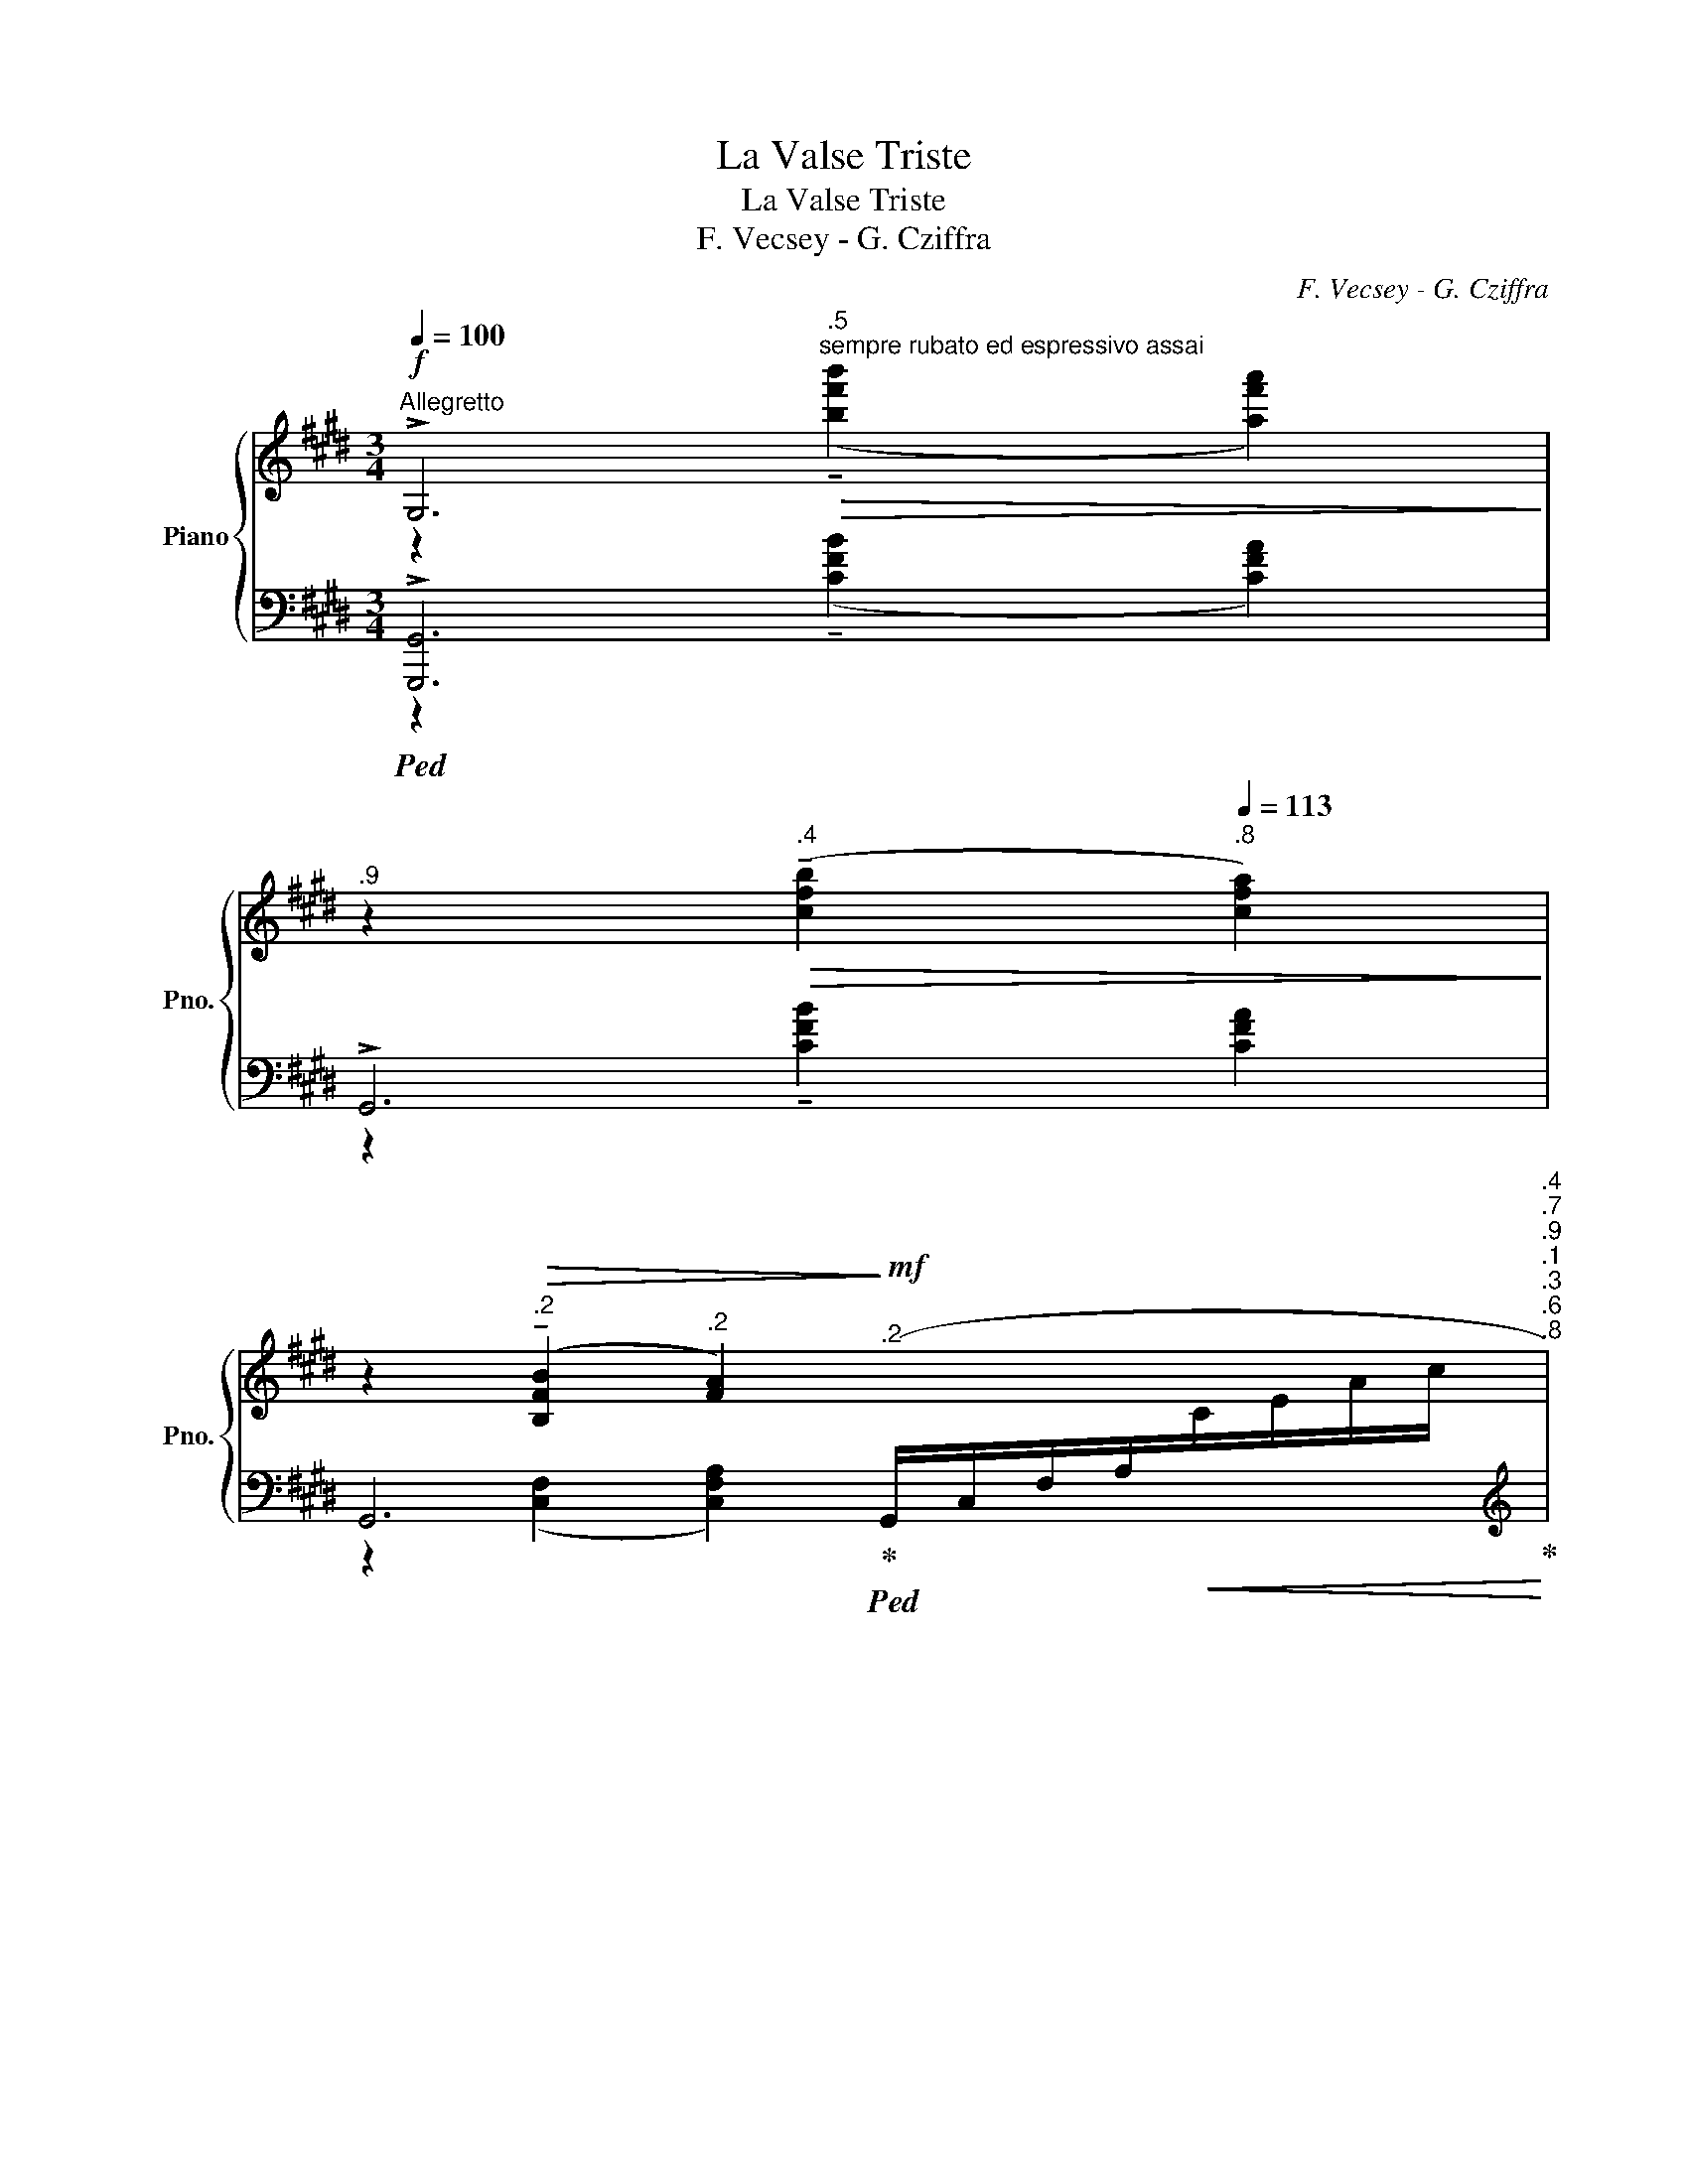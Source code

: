 X:1
T:La Valse Triste
T:La Valse Triste
T:F. Vecsey - G. Cziffra
C:F. Vecsey - G. Cziffra
%%score { ( 1 2 ) | ( 3 4 5 6 ) }
L:1/8
Q:1/4=100
M:3/4
K:E
V:1 treble nm="Piano" snm="Pno."
V:2 treble 
V:3 bass 
V:4 bass 
V:5 bass 
V:6 bass 
V:1
!f!"^Allegretto" !>!G,6[Q:1/4=106][Q:1/4=109] | %1
[Q:1/4=110]"^.9" z2[Q:1/4=112]"^.4"!>(! ((!tenuto![cfb]2[Q:1/4=113]"^.8" [cfa]2))!>)! | %2
[Q:1/4=115] z2[Q:1/4=116]"^.2"!>(! (!tenuto![B,FB]2[Q:1/4=117]"^.2" [FA]2)!>)!!mf![Q:1/4=118]"^.2" x4[Q:1/4=118]"^.4"[Q:1/4=118]"^.7"[Q:1/4=118]"^.9"[Q:1/4=119]"^.1"[Q:1/4=119]"^.3"[Q:1/4=119]"^.6"[Q:1/4=119]"^.8" | %3
[Q:1/4=120] x8"^lunga" x2"^a tempo" x x/[Q:1/4=120]"^.9"[Q:1/4=121]"^.6"[Q:1/4=122]"^.4"[Q:1/4=123]"^.4"[Q:1/4=126]"^.1"[Q:1/4=129]"^.8"[Q:1/4=131]"^.9"[Q:1/4=134]"^.4"[Q:1/4=137]"^.1"[Q:1/4=140][Q:1/4=80] | %4
[Q:1/4=80]"^ritardando"!mp!!>(! (g/[Q:1/4=79]"^.7"G/[Q:1/4=79]"_dim."!fermata!d)!>)![Q:1/4=75]"^.7"!>(! (g'/[Q:1/4=73]"^.3"g/[Q:1/4=70]"^.3"!fermata!d')!>)![Q:1/4=62]"^.5"!8va(!!<(! (g''/[Q:1/4=57]"^.8"g'/[Q:1/4=52]"^.4"!fermata!d'')!8va)!!<)![Q:1/4=40]!pp!"^loco""^a tempo" (e[Q:1/4=40]"^.2"!>(!d[Q:1/4=45]A[Q:1/4=70]"^.3"G/-!>)! | %5
[Q:1/4=100] (G6) | z2)!p! (!arpeggio!GA Ge | d6- | d3) (c AD | G6) |!mp! (B3 c BG) | %11
 (!tenuto!A2!p! !tenuto!A2!<(! !tenuto!A2)!<)! |!>(! (G3!>)! A GE) | %13
"^dim."!>(! (!tenuto!F2!>)!!pp! !tenuto!F2 !tenuto!F2) | %14
"^rall."[Q:1/4=100] (D2[Q:1/4=91] [^B,G]4)[Q:1/4=74][Q:1/4=67][Q:1/4=40] | %15
[Q:1/4=100] z2!p! (G{/B}A Ge | d6- | d3) (c AD | G6) |!mp!!>(! (B3!>)! c BG) | %20
 (!tenuto!A2!<(! !tenuto!A2 !tenuto!A2)!<)! |!mf!!>(! (G3!>)! A GE) | %22
"^dim." (!tenuto!F2 !tenuto!F2 !tenuto!F2) | %23
[Q:1/4=100] (D2[Q:1/4=98]"^.9" [^B,G]4)[Q:1/4=90][Q:1/4=85][Q:1/4=49] | %24
[Q:1/4=49]"^.7" z!p![Q:1/4=50]"^.4" (E[Q:1/4=53]"^.7" F[Q:1/4=61]"^.2"G[Q:1/4=74]"^.1" A[Q:1/4=93]"^.4"B | %25
"^incalzando poco a poco"[Q:1/4=120] c6 | d2)!mp! ([Dd][Cc] [B,B][Dd]) | [Cc]6 | %28
!mf! [Dd]2 (3(G^A^B cd | [Ee]6 | (3[Ff])A^B!f! ([Ff][Ee] [Dd][Ff]) | ([Ee]6 | %32
!f!"^appassionato"[Q:1/4=120] (3[Ff])[Q:1/4=121]d[Q:1/4=121]"^.7"(B-[Q:1/4=122]"^.4" B/[Q:1/4=122]"^.9"!>!c[Q:1/4=123]"^.7"!>!d[Q:1/4=124]"^.6"!>!e[Q:1/4=125]"^.4"!>!f/[Q:1/4=120]"^.6"[Q:1/4=121]"^.4"[Q:1/4=123]"^.3"[Q:1/4=124]"^.2"[Q:1/4=125] | %33
[Q:1/4=125]"^.7"!ff! [Gg]6)[Q:1/4=126][Q:1/4=126][Q:1/4=126][Q:1/4=127][Q:1/4=127][Q:1/4=127][Q:1/4=127][Q:1/4=128][Q:1/4=128][Q:1/4=128][Q:1/4=128]!8va(![Q:1/4=129][Q:1/4=129][Q:1/4=129][Q:1/4=129][Q:1/4=129]!8va)! | %34
[Q:1/4=130]!>(! z2!>)!"^loco"!f! (!>![^A^a]2 !>![Gg]2) | !>![Ff]4!8va(!"^loco" x2!8va)! | %36
 !>!x2 x2!8va(! x2!8va)! | D4!8va(! x2!8va)! | %38
"^loco"[Q:1/4=130] z2[Q:1/4=128][Q:1/4=128][Q:1/4=127]!f![Q:1/4=126]"^.5" ([Dd][Q:1/4=125]"^.2"[Ee][Q:1/4=124] [^F^f][Q:1/4=122]"^.8"[Dd][Q:1/4=125]"^.9"[Q:1/4=124]"^.6"[Q:1/4=123]"^.4"[Q:1/4=122]"^.2" | %39
[Q:1/4=121]"^.7" ([Gg]6)[Q:1/4=120][Q:1/4=120][Q:1/4=120][Q:1/4=119][Q:1/4=119][Q:1/4=119][Q:1/4=118][Q:1/4=118][Q:1/4=117]!8va(![Q:1/4=117][Q:1/4=116][Q:1/4=116]!8va)! | %40
"^loco"[Q:1/4=115]"^.5" g')[Q:1/4=114]"^.6"(5:4:5^^F/4[Q:1/4=114]"^.4"A/4[Q:1/4=114]"^.2"F/4[Q:1/4=114]A/4[Q:1/4=113]"^.8"F/4!ff![Q:1/4=113]"^.6" [Dd][Q:1/4=112]"^.7"[Ee][Q:1/4=111]"^.8" [^Ff][Q:1/4=110]"^.9"[Dd][Q:1/4=115]"^.1"[Q:1/4=114]"^.1"[Q:1/4=113]"^.2"[Q:1/4=112]"^.3"[Q:1/4=111]"^.3"[Q:1/4=110]"^.4" | %41
[Q:1/4=110] [Gg]6!8va(! | %42
 (5:4:5g''/g'/g''/g'/g''/"^loco" (5:4:5g'/!8va)!(g'/g/g'/g/ (6:4:6g'/g/g'/g/g'/g/ | %43
[Q:1/4=110] (6:4:5g'/[Q:1/4=109]"^.2"g/[Q:1/4=108]"^.6"g'/[Q:1/4=108]g/[Q:1/4=107]"^.5"[c'^e'])"_martellando"[Q:1/4=106]"^.5" [gc'e'g'][Q:1/4=105]"^.2"[gc'e'g'][Q:1/4=104] (3[gc'e'g'][Q:1/4=103]"^.2"[gc'e'g'][Q:1/4=102]"^.4"[gc'e'g'][Q:1/4=101]"^.7" !arpeggio![gc'e'g']/[Q:1/4=101]"^.1"!arpeggio![gc'e'g']/[Q:1/4=100]"^.6"!arpeggio![gc'e'g']/[Q:1/4=100]"^.1"!arpeggio![gc'e'g']/[Q:1/4=99]"^.5"[I:staff +1] [B,C^EG]/4[Q:1/4=99]"^.3"[I:staff -1][gc'e'g']/4[Q:1/4=99][I:staff +1][B,CEG]/4[Q:1/4=98]"^.8"[I:staff -1][gc'e'g']/4[Q:1/4=98]"^.5"[I:staff +1][B,CEG]/4[Q:1/4=98]"^.3"[I:staff -1][gc'e'g']/4[Q:1/4=98][I:staff +1][B,CEG]/4[Q:1/4=97]"^.7"[I:staff -1][gc'e'g']/4[Q:1/4=97]"^.5"[I:staff +1] [B,CEG]/4[Q:1/4=97]"^.2"[I:staff -1][gc'e'g']/4[Q:1/4=97][I:staff +1][B,CEG]/4[Q:1/4=96]"^.8"[I:staff -1][gc'e'g']/4[Q:1/4=96]"^.5"[I:staff +1][B,CEG]/4[Q:1/4=96]"^.3"[I:staff -1][gc'e'g']/4[Q:1/4=96][I:staff +1][B,CEG]/4[Q:1/4=95]"^.8"[I:staff -1][gc'e'g']/4[Q:1/4=95]"^.5"[I:staff +1] [B,CEA]/4[Q:1/4=95]"^.3"[I:staff -1][ac'e'a']/4[Q:1/4=95]"^.1"[I:staff +1][B,CEG]/4[Q:1/4=94]"^.8"[I:staff -1][gc'e'g']/4[Q:1/4=94]"^.6"[I:staff +1][B,CE^^F]/4[Q:1/4=94]"^.3"[I:staff -1][^^fc'e'^^f']/4[Q:1/4=94]"^.1"[I:staff +1][B,CEG]/4[Q:1/4=93]"^.9"[I:staff -1][gc'e'g']/4[Q:1/4=93]"^.6"[I:staff +1] [B,CEB]/4[Q:1/4=93]"^.4"[I:staff -1][bc'e'b']/4[Q:1/4=93]"^.2"[I:staff +1][B,CE^A]/4[Q:1/4=92]"^.9"[I:staff -1][^ac'e'^a']/4[Q:1/4=92]"^.7"[I:staff +1][B,CE=A]/4[Q:1/4=92]"^.5"[I:staff -1][=ac'e'=a']/4[Q:1/4=92]"^.3"[I:staff +1][B,CEG]/4[I:staff -1][gc'e'g']/4 | %44
[Q:1/4=90] [ac'f'a']6[Q:1/4=90][Q:1/4=90][Q:1/4=90][Q:1/4=90][Q:1/4=91][Q:1/4=91][Q:1/4=91][Q:1/4=92][Q:1/4=92][Q:1/4=90]"^.1"[Q:1/4=90]"^.2"[Q:1/4=90]"^.8"[Q:1/4=91]"^.1" | %45
[Q:1/4=93]!8va(! [f''a'']/[Q:1/4=93]"^.5"=d''/[Q:1/4=94][f''a'']/!8va)![Q:1/4=94]"^.5"[I:staff +1][A,F]/[Q:1/4=95] ([=DA]/[Q:1/4=95]"^.5"F/"^loco""^quasi diminuendo"[Q:1/4=96]"^.1"!<(!(3A,/[Q:1/4=96]"^.5"D/[Q:1/4=96]"^.9"F/[Q:1/4=97]"^.3" A<[Q:1/4=98]A,)[Q:1/4=98]!<)! | %46
[Q:1/4=100]!>(![I:staff -1] (([gg'][ff'])!>)! ([ee']2 [B,B]2) | [Cc]4) x2 |"^velocissimo" [Ff]6 | %49
"^incalzando poco a poco" [Ee]3!8va(![I:staff +1]{/ec} ([Aa] [Gg]!8va)!{/[A,A]-}[A,A]) | %50
[Q:1/4=100][I:staff -1] [=D=d]4[Q:1/4=100][Q:1/4=100][Q:1/4=100][Q:1/4=100][Q:1/4=100][Q:1/4=100]!8va(![Q:1/4=100][Q:1/4=101] x2[Q:1/4=101][Q:1/4=101]!8va)![Q:1/4=101][Q:1/4=101][Q:1/4=101][Q:1/4=101] | %51
[Q:1/4=102] [Cc]3[Q:1/4=102][Q:1/4=102][Q:1/4=103][Q:1/4=103][Q:1/4=103]"^.9" x3[Q:1/4=104][Q:1/4=104]!8va(![Q:1/4=105][Q:1/4=105][Q:1/4=105][Q:1/4=105]!8va)! | %52
"^loco"[Q:1/4=106]"^.4" [Cc]3[Q:1/4=107][Q:1/4=107][Q:1/4=108][Q:1/4=108][Q:1/4=109]"^.4" x3[Q:1/4=110][Q:1/4=110]!8va(![Q:1/4=110][Q:1/4=111][Q:1/4=111][Q:1/4=112]!8va)! | %53
"^loco"[Q:1/4=112]"^.9" [Cc]3[Q:1/4=114][Q:1/4=114][Q:1/4=115][Q:1/4=116][Q:1/4=116]"^.8" x3[Q:1/4=117][Q:1/4=118][Q:1/4=119][Q:1/4=119][Q:1/4=120][Q:1/4=120][Q:1/4=114]"^.6"[Q:1/4=115] | %54
"^martellato"[Q:1/4=121]"^.2" x16[Q:1/4=150]"^.9" x4[Q:1/4=121]"^.9"[Q:1/4=122]"^.7"[Q:1/4=123]"^.5"[Q:1/4=124]"^.3"[Q:1/4=125]"^.1"[Q:1/4=125]"^.9"[Q:1/4=126]"^.8"[Q:1/4=127]"^.6"[Q:1/4=128]"^.2"[Q:1/4=128]"^.7"[Q:1/4=129]"^.3"[Q:1/4=129]"^.9"[Q:1/4=130]"^.5"[Q:1/4=131]"^.1"[Q:1/4=131]"^.7"[Q:1/4=132]"^.3"[Q:1/4=132]"^.9"[Q:1/4=133]"^.5"[Q:1/4=134]"^.1"[Q:1/4=134]"^.7"[Q:1/4=135]"^.3"[Q:1/4=136][Q:1/4=136]"^.6"[Q:1/4=137]"^.2"[Q:1/4=137]"^.9"[Q:1/4=138]"^.5"[Q:1/4=139]"^.2"[Q:1/4=139]"^.8"[Q:1/4=140]"^.5"[Q:1/4=141]"^.2"[Q:1/4=141]"^.8"[Q:1/4=142]"^.5"[Q:1/4=143]"^.2"[Q:1/4=143]"^.9"[Q:1/4=144]"^.6"[Q:1/4=145]"^.2"[Q:1/4=145]"^.9"[Q:1/4=146]"^.6"[Q:1/4=147]"^.3"[Q:1/4=148]"^.1"[Q:1/4=148]"^.8"[Q:1/4=149]"^.5"[Q:1/4=150]"^.2"[Q:1/4=151]"^.7"[Q:1/4=152]"^.4"[Q:1/4=153]"^.1"[Q:1/4=153]"^.9"[Q:1/4=154]"^.6"[Q:1/4=155]"^.4"[Q:1/4=156]"^.1"[Q:1/4=156]"^.9"[Q:1/4=157]"^.7"[Q:1/4=158]"^.4"[Q:1/4=159]"^.2" | %55
!ff!"^velocissimo""^passionato possibile" (!^![A,A]4"_m.s.\nad lib.\n" !>![gg']2) | %56
 (!^![A,A]4"_m.s.\nad lib.\n" !>![gg']2) | (!^![A,A]4!8va(! g''2)!8va)! x | %58
[Q:1/4=130] !^!!tenuto![A,A]6[Q:1/4=129]"^.3"[Q:1/4=129]"^.2"[Q:1/4=129]"^.1"[Q:1/4=129][Q:1/4=128]"^.9"[Q:1/4=128]"^.8"[Q:1/4=128]"^.7"[Q:1/4=128]"^.6"[Q:1/4=128]"^.5"[Q:1/4=128]"^.4"[Q:1/4=128]"^.3"[Q:1/4=128]"^.2"[Q:1/4=128]"^.1"[Q:1/4=128][Q:1/4=127]"^.9"[Q:1/4=127]"^.8"[Q:1/4=127]"^.7"[Q:1/4=127]"^.6"[Q:1/4=127]"^.5"[Q:1/4=127]"^.4"[Q:1/4=127]"^.3"[Q:1/4=127]"^.1"[Q:1/4=127][Q:1/4=126]"^.9"[Q:1/4=126]"^.8"[Q:1/4=126]"^.7"[Q:1/4=126]"^.5"[Q:1/4=126]"^.4"[Q:1/4=126]"^.3"[Q:1/4=126]"^.1"[Q:1/4=126][Q:1/4=125]"^.9"[Q:1/4=125]"^.7" | %59
[Q:1/4=125]"^.6"!8va(! x4[Q:1/4=119]"^.4" x2!8va)![Q:1/4=115]"^loco" x/4[Q:1/4=125]"^.4"[Q:1/4=125]"^.3"[Q:1/4=125]"^.1"[Q:1/4=125][Q:1/4=124]"^.8"[Q:1/4=124]"^.6"[Q:1/4=124]"^.4"[Q:1/4=124]"^.3"[Q:1/4=124]"^.1"[Q:1/4=123]"^.9"[Q:1/4=123]"^.7"[Q:1/4=123]"^.5"[Q:1/4=123]"^.4"[Q:1/4=123]"^.2"[Q:1/4=123][Q:1/4=122]"^.8"[Q:1/4=122]"^.6"[Q:1/4=122]"^.4"[Q:1/4=122]"^.2"[Q:1/4=122][Q:1/4=121]"^.8"[Q:1/4=121]"^.6"[Q:1/4=121]"^.4"[Q:1/4=121]"^.2"[Q:1/4=121][Q:1/4=120]"^.7"[Q:1/4=120]"^.5"[Q:1/4=120]"^.3"[Q:1/4=120]"^.1"[Q:1/4=119]"^.9"[Q:1/4=119]"^.6"[Q:1/4=116]"^.5"[Q:1/4=116]"^.2"[Q:1/4=116][Q:1/4=115]"^.9"[Q:1/4=115]"^.7"[Q:1/4=115]"^.6"[Q:1/4=115]"^.6"[Q:1/4=115]"^.5"[Q:1/4=115]"^.4"[Q:1/4=115]"^.3"[Q:1/4=115]"^.3"[Q:1/4=115]"^.2"[Q:1/4=115]"^.2"[Q:1/4=115]"^.1"[Q:1/4=115]"^.1"[Q:1/4=115] | %60
[Q:1/4=115]"^ritenuto molto poco slentando tranquilo" x6 | %61
 (6:4:6(g/a'/g'/)!>(!(g/a'/g'/) (6:4:6g/a'/g'/g/a'/g'/"_legato" (7:4:7a'/g'/a'/g'/a'/g'/a'/!>)! | %62
!pp! (5:4:5g'/g/a'/g'/g/ (6:4:6a'/g'/g/a'/g'/g/ (5:4:5a'/g'/g/a'/g'/ | %63
 (6:4:6g/a'/g'/g/a'/g'/ (6:4:6g/a'/g'/g/a'/g'/ (6:4:6g/a'/g'/g/a'/g'/ | %64
"^egualimente" (6:4:6g/a'/g'/g/a'/g'/ (6:4:6g/a'/g'/g/a'/g'/ (6:4:6g/a'/g'/g/a'/g'/ | %65
 (6:4:6g/a'/g'/g/a'/g'/ (6:4:6g/a'/g'/g/a'/g'/ (6:4:6g/a'/g'/g/a'/g'/ | %66
 (6:4:6g/a'/g'/g/a'/g'/ (6:4:6g/a'/g'/g/a'/g'/ (6:4:6g/a'/g'/g/a'/g'/ | %67
[Q:1/4=115] (6:4:6g/a'/g'/[Q:1/4=115]"^.1"g/a'/[Q:1/4=115]"^.2"g'/ (6:4:6g/[Q:1/4=115]"^.3"a'/[Q:1/4=115]"^.4"g'/[Q:1/4=115]"^.5"g/[Q:1/4=115]"^.6"a'/g'/[Q:1/4=115]"^.7" (6:4:6g/[Q:1/4=115]"^.9"a'/[Q:1/4=116]g'/[Q:1/4=116]"^.1"g/[Q:1/4=116]"^.2"a'/[Q:1/4=116]"^.3"g'/ | %68
[Q:1/4=116]"^.5" (6:4:6g/[Q:1/4=116]"^.6"a'/[Q:1/4=116]"^.8"g'/[Q:1/4=116]"^.9"g/[Q:1/4=117]"^.1"a'/[Q:1/4=117]"^.2"g'/[Q:1/4=117]"^.4" (6:4:6g/[Q:1/4=117]"^.6"a'/[Q:1/4=117]"^.7"g'/[Q:1/4=117]"^.9"g/[Q:1/4=118]"^.1"a'/[Q:1/4=118]"^.3"g'/"^rit."[Q:1/4=118]"^.5" (9:8:8g/4[Q:1/4=118]"^.6"a'/4[Q:1/4=118]"^.7"g'/4[Q:1/4=118]"^.9"g/4[Q:1/4=119]a'/4[Q:1/4=119]"^.1"g'/4[Q:1/4=119]"^.3"=g/4[Q:1/4=119]"^.4"^g'/ | %69
!pp![Q:1/4=119]"^.7" (f2!8va(! ^e'')!8va)![Q:1/4=180]"^loco"(c''/a'/"_calmo" ^e'/f'/c'/a/^e/f/c/A/[I:staff +1]F/C/A,/F,/[I:staff -1]A,/C/F/^^F/) | %70
[Q:1/4=110]"^con resignazione" (GG,) !tenuto!!fermata![F,^B,E]2 (DG,) | C6- | %72
 C2!mp!"^espressivo" (CD CE) |"^tranquillo"!pp!!>(! D6!>)! | %74
[Q:1/4=110]!8va(! x6!8va)![Q:1/4=107][Q:1/4=105][Q:1/4=99][Q:1/4=96][Q:1/4=86] | %75
[Q:1/4=82]"^.6" x6[Q:1/4=69][Q:1/4=65][Q:1/4=55][Q:1/4=44][Q:1/4=38][Q:1/4=32]"^.5" | %76
!p![Q:1/4=32]"^.5" [^B,D]6[Q:1/4=32][Q:1/4=32][Q:1/4=32]!8va(![Q:1/4=33][Q:1/4=33][Q:1/4=33][Q:1/4=33][Q:1/4=34][Q:1/4=34][Q:1/4=35]!8va)![Q:1/4=36][Q:1/4=37][Q:1/4=37][Q:1/4=38][Q:1/4=40] | %77
[Q:1/4=41]"^.3"!8va(! c6[Q:1/4=42][Q:1/4=44][Q:1/4=45][Q:1/4=48][Q:1/4=49][Q:1/4=50][Q:1/4=50][Q:1/4=51][Q:1/4=52][Q:1/4=53][Q:1/4=55][Q:1/4=56][Q:1/4=57][Q:1/4=58][Q:1/4=60][Q:1/4=61][Q:1/4=63][Q:1/4=64][Q:1/4=66][Q:1/4=67][Q:1/4=69][Q:1/4=70][Q:1/4=72][Q:1/4=74][Q:1/4=76][Q:1/4=77][Q:1/4=79][Q:1/4=81][Q:1/4=83][Q:1/4=85][Q:1/4=87][Q:1/4=47]"^.2"[Q:1/4=53]"^.4"[Q:1/4=57] | %78
"^a tempo"[Q:1/4=90]!<(! x6!<)! | %79
[Q:1/4=90]!pp! x6[Q:1/4=81][Q:1/4=78][Q:1/4=75][Q:1/4=73][Q:1/4=71][Q:1/4=69][Q:1/4=67][Q:1/4=64][Q:1/4=62][Q:1/4=61][Q:1/4=59][Q:1/4=57][Q:1/4=56][Q:1/4=54][Q:1/4=53][Q:1/4=51][Q:1/4=50][Q:1/4=49][Q:1/4=47][Q:1/4=46][Q:1/4=45][Q:1/4=44][Q:1/4=43][Q:1/4=42][Q:1/4=41] | %80
"^a tempo  rit. molto _    _    _"[Q:1/4=40] [c'c'']2!pp! !arpeggio![c'e']2 !arpeggio![c'g'c''e'']2!8va)! | %81
"^loco"[Q:1/4=5] !tenuto![E,C]4 !fermata!z2 |] %82
V:2
 z2"^.5""^sempre rubato ed espressivo assai"!>(! ((!tenuto![bf'b']2 [af'a']2))!>)! | x6 | x10 | %3
 x23/2 | x4!8va(! x2!8va)! x7/2 | x6 | x6 | x6 | x6 | z2 (D2 C2) | x6 | z2 (^B,2 C2 | (D2 C4)) | %13
 z2 ^B,2 C2 | C2 G>"^.4"(!tenuto!G"^.2" g>)"^.5"(g | g'6) | x6 | x6 | z2!<(! (D2 C2)!<)! | %19
 (D2 C4) | z2 (^B,2 C2 | D2 C4) | z2 (^B,2 C2) | C2 G>"^.9"(G g>)"^.7"(g | g'4) x2 | x6 | %26
 D(=F/G/) x2 x2 | x6 | x6 | x6 | x6 | x6 | x6 | %33
(6:4:5x"^.3"!<(!G/"^.5"e/"^.7"B/g/-"^.2" (5:4:5g/"^.5"g/"^.8"e'/"^.1"b/"^.4"g'/-"^.6" g'/4"^.8"!8va(!g'/4g''/4"^.2"g'/4"^.3"g''/4"^.5"g'/4!<)!"^.7"g''/!8va)! | %34
 x2 ^A(3A/=d/e/ (5:4:5G/d/e/G/[I:staff +1][^D,,^D,]/- | %35
[I:staff -1](6:4:5x(B/f/f/f'/ (7:4:7d'/f'/)!8va(!(f'/f''/b'/f''/f'/)!8va)! (3(f'/b/f'/f) | %36
 (3[Ee]/^^F/^A/e/4e'/4^^f/4^a/4 (3z!8va(! e''[^^f'^a']!8va)! z/ e'/[e^^f=a]/[I:staff +1][B,,B,]/- | %37
[I:staff -1](6:4:6x/G/d/G/d/d'/ (6:4:6g/d'/g/d'/!8va(!d'/d''/ (6:4:5g'/d''/d'/d'/g!8va)! | %38
 z/"^.9" ^^F/A/"^.3"F/ z2 z2 | %39
x"^.6"d/4"^.3"a/4"^.1"g/4"^.8"g/4"^.5" a'/d'/"^.5"g'/g'/"^.5"!8va(! a''/d''/"^.5"g''/g'/!8va)! | %40
 x6 |(5:4:5x/(G/g/)(g/g'/)!8va(! g'/g''/g'/g''/ (5:4:5g'/g''/g'/g''/g'/ | x12/5!8va)! x18/5 | x16 | %44
x>"^.3"c"^.5" a/"^.7"c/"^.9"f/"^.2"a/"^.5" a'/"^.9"c'/"^.2"f'/"^.6"a'/ | %45
!8va(! z3!8va)! ([ff'] [gg']"^.6"[aa']) | %46
x2(x/4b/4g/4e/4[I:staff +1]=d/4B/4G/4)E/4[I:staff -1]x/E/G/[I:staff +1]A,,/- | %47
[I:staff -1](6:4:5x(E/e/A/c/ e/e'/a/c'/ (5:4:5e/e/A/E/[I:staff +1]=D,,/) | x6 | %49
[I:staff -1]x(3(A/c/e/ (3e'/a/c'/!8va(!e'/4e''/4a'/4c''/4 (3e'/!8va)!"^loco"e'/a/(3e/c'/e/) | %50
(3x(^E"^.1"G"^.3" (6:4:6=d/"^.4"=d'/"^.5"^e/"^.6"g/"^.7"!8va(!d'/"^.8"=d''/ ^e'/4"^.1"g'/4"^.2"d'/4!8va)!"^loco""^.3"d'/4"^.4"e/4"^.6"g/4"^.7"d/) | %51
x"^.6"(c/"^.9"c'/"^.2" c/"^.6"c'/c/"^.3"c'/"^.7"!8va(! (6:4:5c'/c''/"^.3"c'/"^.5"c''/"^.8"c')!8va)! | %52
x"^.4"(c/"^.9"c'/"^.4" c/"^.9"c'/c/c'/"^.6"!8va(! (6:4:5c'/"^.9"c''/"^.3"c'/"^.7"c''/"^.1"c')!8va)! | %53
x"^.2"(c/"^.8"c'/"^.5" c/"^.2"c'/c/"^.5"c'/"^.2" c/c'/"^.7"(3c/"^.2"c'/"^.7"c/) | x20 | x6 | x6 | %57
 x4!8va(! x2!8va)! x | x6 |!8va(! x6!8va)! x/4 | x6 | x6 | x6 | x6 | x6 | x6 | x6 | x6 | x6 | %69
 x2!8va(! x!8va)! x9 | x6 | x6 | ^^F,6 |x>!pp!!pp!(G g>)(g g'>)(g' | %74
!8va(! g''>)!8va)!"^loco""^.5"(g'"^.9" g'>)"^.2"(g'"^.4" g>)"^.4"!<(!(G | %75
 g>)!<)!"^.9"!mp!(g"^rall.""^.2"!>(! .g')"^.1"!8va(!.g''!8va)!"^loco""^.2" (g'<"^.4"g)!>)! | %76
[I:staff +1](6:4:6x/[I:staff -1](G/g/)"^.6"(g/"^.7"g'/)"^.8"!8va(!(g'/ (6:4:6g''/"^.2"g'/)"^.5"[I:staff +1](g''/"^.9"g'/"^.3"g''/)"^.8"[I:staff -1](g'/"^.4" (6:4:6g''/)!8va)!"^loco""^.2"[I:staff +1](G/g/)"^.9"(G/"^.9"g/)"^.1"[I:staff -1](g/ | %77
!8va(!(3x/)"^.7"g'/"^.2"c'/-"^.9""_leggierissimo" c'/"^.6"d''/8"^.4"c'/8"^quasi trillo""^.1"c''/8"^.9"g'/8"^.7" (12:16:12d''/8"^.8"c'/8"^accel. _    _    _    _    _    _    _    _""^.9"c''/8"^.1"g'/8"^.3"d''/8"^.6"c'/8"^.9"c''/8"^.2"g'/8"^.6"d''/8"^.1"c'/8"^.5"c''/8g'/8"^.6" (12:16:12d''/8"^.2"c'/8"^.9"c''/8"^.6"g'/8"^.3"d''/8"^.1"c'/8"^.9"c''/8"^.8"g'/8"^.8"d''/8"^.7"c'/8"^.8"c''/8"^.9"g'/8 | %78
 (12:16:12d''/8c'/8c''/8g'/8d''/8c'/8c''/8g'/8d''/8c'/8c''/8g'/8!mp! (12:16:12d''/8!>(!c'/8c''/8g'/8d''/8c'/8c''/8g'/8d''/8c'/8c''/8g'/8 (12:16:12d''/8c'/8c''/8g'/8d''/8c'/8c''/8g'/8d''/8c'/8c''/8g'/8!>)! | %79
 (6:4:6d''/4"^.6"c'/4"^.1"c''/4"^.5"g'/4"^.2"d''/4"^.3"c'/4"^.5"!>(! c''/4"^.1"g'/4"^.9"d''/4"^.9"c'/4 c''/4"^.3"g'/4"^molto rit. _    _    _    _    _    _    _    _    _""^.6"d''/4"^.1"c'/4"^.6" c''/4"^.1"g'/4"^.8"d''/4"^.4"c'/4"^.1" c''/4"^.9"g'/4!>)!"^.7"!ppp!d''/4"^.5"c'/4"^.3" c''/4"^.2"g'/4"^.1"d''/4g'/4 | %80
 x6!8va)! | x6 |] %82
V:3
!ped! !>![G,,,G,,]6 | !>!G,,6 | %2
 G,,6!ped-up!!ped! (G,,/C,/F,/A,/!<(![I:staff -1]C/E/A/c/!ped-up!!<)! | %3
[I:staff +1][K:treble]!>(!!ped! e2)!>)!!<(! ((C/F/A/!<)!!>(! !fermata!d)[I:staff -1]e!<(!d/!>)!e/d/e/)!<)! Td2!>(! ^^c/d/e/f/!ped-up!!>)! | %4
!ped![I:staff +1] [^B,F]6 x2 x x/!ped-up! |[K:bass]!ped! C,2 [G,CE]2 [G,CE]2 | %6
 C,2 !arpeggio![G,CE]4!ped-up! |!ped! F,,2 [F,A,C]2 [A,CF]2!ped-up! |!ped! B,,2 [A,B,D]4!ped-up! | %9
!ped! E,,2 [E,G,]4!ped-up! |!ped!{/G,,-} G,,2 [E,B,E]4!ped-up! |!ped! F,,2 C,4!ped-up! | %12
!ped!{/E,,-} [E,,G,]6!ped-up! |!ped! F,,2 D,2 A,2!ped-up! |!ped! (D,2- [G,,D,G,]4)!ped-up! | %15
!ped!{/C,,-} C,,2 [G,CE]2 [G,CE]2!ped-up! |!ped! F,,2 [F,A,CF]2 [A,CF]2!ped-up! | %17
!ped! B,,2 [A,B,D]4!ped-up! |!ped! E,,2 [E,G,]4!ped-up! |!ped!{/G,,-} [G,,B,]6!ped-up! | %20
!ped! [F,,A,]6!ped-up! |!ped! [E,,G,]6!ped-up! |!ped! F,,2 D,2 A,2!ped-up! | %23
!ped! (D,2-!pp! [D,G,]4)!ped-up! |!ped!{/=D,-} D,2 [B,=D]2 [G,E]2!ped-up! | %25
!ped!({/A,,-} A,,6[K:treble]!ped-up! |[K:bass]!ped!{/A,,-)} A,,2 G,2 =F,2!ped-up! | %27
!ped! A,,4[K:treble]!>(! z[K:bass] ^^F,!ped-up!!>)! | %28
!mp!!ped!{/G,,-} G,,D, ^B,F,{/G,-} G,2!ped-up! | %29
!ped! [C,,C,]4[K:treble]!>(! x!>)![K:bass] (G,/G,,/)!ped-up! | %30
!ped! (3(G,,F,A,)({/^B,-} B,A, F,D,)!ped-up! | %31
!ped! [C,,C,]4[K:treble]!>(! x!>)![K:bass] (G,!ped-up! | %32
{/B,,-} (3B,,/F,/-F,/B, [^A,,^A,]/[I:staff -1][Cc]/[I:staff +1][=A,,=A,]/[I:staff -1][Dd]/[I:staff +1] [G,,G,]/[I:staff -1][Ee]/[I:staff +1][F,,F,]/[I:staff -1][Ff]/ | %33
!ped![I:staff +1] [E,,E,]2) ([E,B,]2 [G,E]2)!ped-up! | %34
!ped! !>!!fermata![=D,,,=D,,]2 E2 E2!ped-up! | %35
!ped! [D,,D,]2 !arpeggio![D,F]2{/[B,B]-} [B,B]2!ped-up! | %36
!ped!{/!>![C,,,C,,]-} [C,,,C,,]2!f! !>!F2 !>![E,CE]2 |!ped-up! %37
!ped! ([B,,B,][G,D] [B,G]D) G,2!ped-up! |!ped! (!>![A,,,A,,]6!ped-up! | %39
!ped! [G,,,G,,])G,- G,4!ped-up! |!ped! [A,,,A,,]6!ped-up! | %41
!ped!{/[G,,,G,,]-} [G,,,G,,]2 !>![G,G]2 !>![G,G]2!ped-up! | %42
 !^!!tenuto![=D,,,=D,,]2 !^![G,G]2 !^![G,G]2 | %43
!ped! !^![C,,,C,,]2 [B,C^EG][B,CEG] (3[B,CEG][B,CEG][B,CEG]!ped-up! !arpeggio![B,CEG]/!arpeggio![B,CEG]/!arpeggio![B,CEG]/!arpeggio![B,CEG]/ x8 | %44
!ped! [F,,,F,,]6 | x10!ped-up!!ped! [=D,,=D,]6!ped-up! | %46
!ped!{/[E,,E,]-} [E,,E,]6[K:treble][K:bass]!ped-up! |!ped! A,,6!ped-up! | %48
!mp!!ped! =D,,6[K:treble]!ped-up! |[K:bass]!ped!{/[C,,,C,,]-} [C,,,C,,]6!ped-up! | %50
!ped!{/[B,,,B,,]-} [B,,,B,,]6!ped-up! |!ped!{/[A,,,A,,]-} [A,,,A,,]6!ped-up! | %52
!ped!{/[F,,,F,,]-} [F,,,F,,]6!ped-up! |!ped!{/[D,,,D,,]-} [D,,,D,,]6!ped-up! | %54
 ([C,C]/!ped![I:staff -1]([cc']/[I:staff +1][^A,,^A,]/[I:staff -1][^A^a]/[I:staff +1] [G,,G,]/[I:staff -1][Gg]/[I:staff +1][^^F,,^^F,]/)[I:staff -1][^^F^^f]/)[I:staff +1] (3:2:6([E,E]/[I:staff -1]([ee']/[I:staff +1][D,D]/[I:staff -1][dd']/[I:staff +1][C,C]/)[I:staff -1][cc']/)!ped-up![I:staff +1] (3:2:6([F,F]/[I:staff -1]([^^f^^f']/[I:staff +1][^F,^F]/[I:staff -1][^f^f']/[I:staff +1][E,E]/)[I:staff -1][ee']/)[I:staff +1] (3:2:6([A,A]/[I:staff -1]([^a^a']/[I:staff +1][G,G]/[I:staff -1][gg']/[I:staff +1][^^F,^^F]/)[I:staff -1][^^f^^f']/)[I:staff +1][K:treble] (3:2:6([Ee]/[I:staff -1]([e'e'']/[I:staff +1][Cc]/[I:staff -1][c'c'']/[I:staff +1][A,A]/[I:staff -1][aa']/[I:staff +1][K:bass] (3:2:6[F,F]/[I:staff -1][ff']/[I:staff +1][E,E]/[I:staff -1][ee']/[I:staff +1][C,C]/[I:staff -1][cc']/[I:staff +1] (3:2:6[A,,A,]/[I:staff -1][Aa]/[I:staff +1][F,,F,]/[I:staff -1][Ff]/[I:staff +1][E,,E,]/!ped-up!!ped![I:staff -1][Ee]/[I:staff +1] (3:2:6[C,,C,]/[I:staff -1][Cc]/[I:staff +1][^A,,,A,,]/[I:staff -1][A,A]/[I:staff +1][^^F,,,F,,]/)[I:staff -1][F,F]/)!ped-up!!ped![I:staff +1] (3:2:6([G,,,G,,]/[I:staff -1]([G,G]/[I:staff +1][A,,,A,,]/[I:staff -1][A,A]/[I:staff +1][G,,,G,,]/)[I:staff -1][G,G]/) | %55
!ped![I:staff +1] !^![G,,,G,,]6 | x14!ped-up! %56
[K:bass]!ped!{/!^![E,,,E,,]-} [E,,,E,,]6[K:treble]!ped-up! | %57
[K:bass]!ped!{/[D,,,D,,]-} [D,,,D,,]4[K:treble]!8va(! x2!ped-up![K:bass]!ped-up!!ped! [=D,,,=D,,]/-!8va)![I:staff -1][=B,=B]/ | %58
[I:staff +1] [D,,,D,,]6[K:treble] | %59
 ^B/8=d/8f/8g/8a/8[I:staff -1]b/8^b/8=d'/8^e'/8[I:staff +1]f'/8g'/8b'/8^b'/8!8va(![I:staff -1]=d''/8e''/8^e''/8 [d''g'']/8[I:staff +1][^b'f'']/8[I:staff -1][d''a'']/8[I:staff +1][b'e'']/8[I:staff -1][d''g'']/8[I:staff +1][b'f'']/8[I:staff -1][d''a'']/8[I:staff +1][b'e'']/8[I:staff -1][d''g'']/8[I:staff +1][b'f'']/8[I:staff -1][d''a'']/8[I:staff +1][b'e'']/8[I:staff -1][d''g'']/8[I:staff +1][b'f'']/8[I:staff -1][d''a'']/8[I:staff +1][b'e'']/8!<(![I:staff -1] ([^d''g'']/8[I:staff +1]=b'/8[I:staff -1]^b'/8[I:staff +1][f'a']/8!8va)![I:staff -1][^dg]/8!<)![I:staff +1]=b/8!>(![I:staff -1]^b/8[I:staff +1][fa]/8[I:staff -1][dg]/8[I:staff +1]=B/8[I:staff -1]^B/8[I:staff +1][FA]/8[I:staff -1][DG]/8[I:staff +1][K:bass]B,/8[F,A,]/8[I:staff -1]^B,/8G,/8!>)!!mp![I:staff +1]G,,/8) | %60
!ped! G,,,4[K:treble]!ped-up!!ped! x2!ped-up! |!ped! [DBf]6!ped-up! | %62
[K:bass]!p!"^dolcissimo"!ped!{/C,,-} C,,2{/C-E-} [CE]4 |!ped-up!!ped! [FAd]6!ped-up! | %64
!ped! B,,,6!ped-up! |!ped! z2 (E,,2 [G,B,]2)!ped-up! | [G,,E,B,]6 |!ped! ^B,6!ped-up! | %68
!ped!{/[C-E-G]} [CE]6!ped-up! |!ped! (A,-F- !fermata![A,Fc]4)!ped-up! x2 x4 | %70
!ped!{/G,,-} G,,6 | x6!ped-up!!ped!{/C,,-} C,,2 [E,G,]2 [E,G,]2!ped-up! | %72
!ped!{/D,,-} D,,2{/^A,,-} A,,2 ^^F,2!ped-up! |!ped!{/x-} G,,6!ped-up! |!ped!{/E,,-} E,,6-!ped-up! | %75
 E,,4- E,,2 |!ped! [G,,F,]6[K:treble]!ped-up! |[K:bass]!ped! [G,,E,]6[K:treble]!ped-up! | %78
 c/4e/4!>(!a/4^^f/4g-!>)! g4- | g"_cantabile"!p!!ped-up!!ped! ([fa][eg][df][ce][Gd] | %80
!ped! !arpeggio![C,G,EGc]2) !arpeggio![Gcg]2 !arpeggio!g2!ped-up! | %81
[K:bass] !tenuto![C,,G,,]4 !fermata!z2 |] %82
V:4
 z2 ((!tenuto![CFB]2 [CFA]2)) | z2 !tenuto![CFB]2 [CFA]2 | z2 ([C,F,]2 [C,F,A,]2) x4 | %3
[K:treble] x23/2 | x19/2 |[K:bass] x6 | x6 | x6 | x6 | x6 | x6 | x6 | (D,2 C,4) | x6 | G,,2 x2 x2 | %15
 x6 | x6 | x6 | x6 | (F,2 E,4) | z2 (^B,,2 C,2 | D,2 C,4) | x6 | G,,6 | x6 | %25
x(3E,/A,/C/!<(![I:staff -1] (6:4:6E/F/E/[K:treble]!<)![I:staff +1]e/f/e/[I:staff -1] E/4F/4E/E/4F/4(E/ | %26
[I:staff +1][K:bass] x6 | %27
(x)E,/A,/!<(![I:staff -1] (6:4:6E/F/E/[K:treble]!<)![I:staff +1]e/f/e/[I:staff -1] E/4F/4E/)[K:bass]E/4F/4E/ | %28
 x6 | %29
x!<(!(3G,,/C,/G,/[I:staff -1] (6:4:6G/A/G/[I:staff +1][K:treble][I:staff +1]g/a/g/!<)![I:staff -1] G/4A/4G/[K:bass]G/4A/4G/ | %30
 x6 | %31
(x!<(!(3G,,/C,/G,/[I:staff -1] (6:4:6G/A/G/[I:staff +1][K:treble][I:staff +1]g/a/g/!<)![I:staff -1] G/4A/4G/)[K:bass]G/4A/4G/ | %32
 x6 | x6 |[I:staff +1]x=D,/4G,/4B,/4E/4- x4 | x6 |x!p!(5:4:5E,/4^^F,/4^A,/4C/4F,/4 x4 | x6 | %38
 z2 C/A,/^^F,/C,/ A,/F,/C,/A,,/ |xA GF D^B, |(x/C,/D,/^^F,/ C/F,/D,/C,/ F,/D,/C,/A,,/) | x6 | %42
 x2 [^B,D]2 [B,D]2 | x16 |x(3(C/A,/C/ (3AFA F2) | x6 |xB,/E/[K:treble] F/G/ x x3/2[K:bass] x/ | %47
xE, C2!f! !>!A,2 | %48
(x/8A,,/8=D,/8F,/8G,/8"_cresc."!<(![I:staff -1]A,/8B,/8^B,/8 =D/8^E/8[I:staff +1]F/8G/8[I:staff -1]A/8B/8^B/8=d/8 ^e/8f/8[K:treble][I:staff +1]g/8a/8[I:staff -1]b/8^b/8=d'/8^e'/8!<)! f'/4f''/4f'/)[I:staff +1] (f'/8d'/8b/8a/8f/)"^loco"[I:staff -1] (f/8d/8B/8A/8G/4)[Ff]/4 | %49
[I:staff +1][K:bass] x6 | z2 (3B,,^E,G, (3=DG,E, |xF,/C,/ F,,[A,A] [G,G]{/[F,F]-}[F,F] | %52
xC/F,/ C,[A,A] [G,G]{/[F,F]-}[F,F] |x(3^^F/[CD]/^A,/ ^^F,([A,^A] [G,G][F,F]) | %54
 x10[K:treble] x2[K:bass] x8 | %55
x(F,/4A,/4^B,/4D/4[I:staff -1] (12:16:12^^C/8^E/8F/8G/8B/8[I:staff +1]^B/8d/8f/8[^^fa]/8[I:staff -1]g/8d'/8a'/8)[I:staff +1] x2 | %56
[K:bass]x(E,/4G,/4C/4E/4[I:staff -1] (12:16:12^B,/8D/8^^F/8A/8B/8[K:treble][I:staff +1]G/8c/8e/8[^^fa]/8[I:staff -1]g/8e'/8a'/8)[I:staff +1] x2 | %57
[K:bass]x(5:4:5(F,/4A,/4^B,/4D/4F/4[I:staff -1] (13:16:13G/8^B/8d/8^e/8g/8[K:treble][I:staff +1]a/8^b/8d'/8f'/8[^^f'a']/8!8va(![I:staff -1]^^a'/8^b'/8g''/8-)[I:staff +1] x2[K:bass]!8va)! x | %58
 z2 (17:16:17(A,,/8=D,/8F,/8G,/8[I:staff -1]B,/8^B,/8=D/8^E/8[I:staff +1]F/8G/8B/8^B/8[I:staff -1]=d/8^e/8f/8g/8a/8)!<(![I:staff +1] (18:16:18(^B,/8[K:treble]D/8F/8G/8A/8[I:staff -1]=B/8^B/8d/8e/8!<)![I:staff +1]f/8g/8b/8^b/8!>(![I:staff -1]=d'/8^e'/8f'/8g'/8a'/8) | %59
 x5/8!>)! x!8va(! x23/8!8va)! x9/8[I:staff +1][K:bass] x5/8 | %60
(x/[I:staff -1]A,/A/G/[I:staff +1]{/G} G,)[K:treble][^Bf] [ce]/{/E-}E/[Bf]/-{/D-}D/- | x6 | %62
[K:bass] x2 (GA Gc) | z2 (F,,2 [A,CF]2) | z2 (3A,/-D/-F/- [A,DF]3 | x4 z (3G,,/-E,/-B,/- | %66
{/B-} (B3 c BG) | !tenuto![FA]2 !tenuto![FA]2{/[FA]-} !tenuto![FA]2 | (G3 A GE) | x12 | x6 | x6 | %72
 x6 |{/[G,,F,-]} (F,2- [F,^B,]4) | E,2- [E,G,]4- | [E,G,]4- [E,G,]2 | x2[K:treble] x4 | %77
[K:bass]xC,,/4G,,/4C,/4E,/4 ^B,,/4C,/4E,/4A,/4(3G,/C/E/[K:treble] (6:4:6C/E/A/!<(!G/c/e/ | %78
 x/4!<)! x23/4 | x6 | x6 |[K:bass] x6 |] %82
V:5
 x6 | x6 | x10 |[K:treble] x23/2 | x19/2 |[K:bass] x6 | x6 | x6 | x6 | x6 | x6 | x6 | x6 | x6 | %14
 x6 | x6 | x6 | x6 | x6 | x6 | x6 | x6 | x6 | x6 | x6 | x3[K:treble] x3 |[K:bass] x6 | %27
 x3[K:treble] x2[K:bass] x | x6 | x3[K:treble] x2[K:bass] x | x6 | x3[K:treble] x2[K:bass] x | x6 | %33
 x6 | x6 | x6 | x6 | x6 | x6 | x6 | x6 | x6 | x6 | x16 | x6 | x6 | x2[K:treble] x7/2[K:bass] x/ | %47
 x6 | x9/4[K:treble] x15/4 |[K:bass] x6 | x6 | x6 | x6 | x6 | x10[K:treble] x2[K:bass] x8 | x6 | %56
[K:bass] x17/6[K:treble] x19/6 |[K:bass] x133/48[K:treble] x37/48!8va(! x59/24[K:bass]!8va)! x | %58
 x4[K:treble] x2 | x13/8!8va(! x23/8!8va)! x9/8[K:bass] x5/8 | %60
x2(3(x/[I:staff -1]a/g/[K:treble][I:staff +1]x/4!>(![I:staff -1]a/4a'/4g'/4 g'/4)(a/4a'/4g'/4g'/4)(a/4a'/4!>)!g'/4) | %61
 x6 |[I:staff +1][K:bass] x6 | x6 | z3{/c-} (c AD- | [B,DG]6) | z (E G,) x x2 | x6 | %68
 (3:2:2z2{/G,,-} G,,{/C,,-} C,,4 | x12 | x6 | x6 | x6 | x6 | C6- | C2{/C-} CD C[I:staff -1]E | %76
 x6[I:staff +1][K:treble] |[K:bass] x4[K:treble] x2 | x6 | x6 | x6 |[K:bass] x6 |] %82
V:6
 x6 | x6 | x10 |[K:treble] x23/2 | x19/2 |[K:bass] x6 | x6 | x6 | x6 | x6 | x6 | x6 | x6 | x6 | %14
 x6 | x6 | x6 | x6 | x6 | x6 | x6 | x6 | x6 | x6 | x6 | x3[K:treble] x3 |[K:bass] x6 | %27
 x3[K:treble] x2[K:bass] x | x6 | x3[K:treble] x2[K:bass] x | x6 | x3[K:treble] x2[K:bass] x | x6 | %33
 x6 | x6 | x6 | x6 | x6 | x6 | x6 | x6 | x6 | x6 | x16 | x6 | x6 | x2[K:treble] x7/2[K:bass] x/ | %47
 x6 | x9/4[K:treble] x15/4 |[K:bass] x6 | x6 | x6 | x6 | x6 | x10[K:treble] x2[K:bass] x8 | x6 | %56
[K:bass] x17/6[K:treble] x19/6 |[K:bass] x133/48[K:treble] x37/48!8va(! x59/24[K:bass]!8va)! x | %58
 x4[K:treble] x2 | x13/8!8va(! x23/8!8va)! x9/8[K:bass] x5/8 | x3[K:treble] x3 | x6 |[K:bass] x6 | %63
 x6 | x6 | x6 | x6 | x6 | x6 | x12 | x6 | x6 | x6 | x6 | x6 | x4 x [^A,,^^F,] | x2[K:treble] x4 | %77
[K:bass] x4[K:treble] x2 | x6 | x6 | x6 |[K:bass] x6 |] %82

